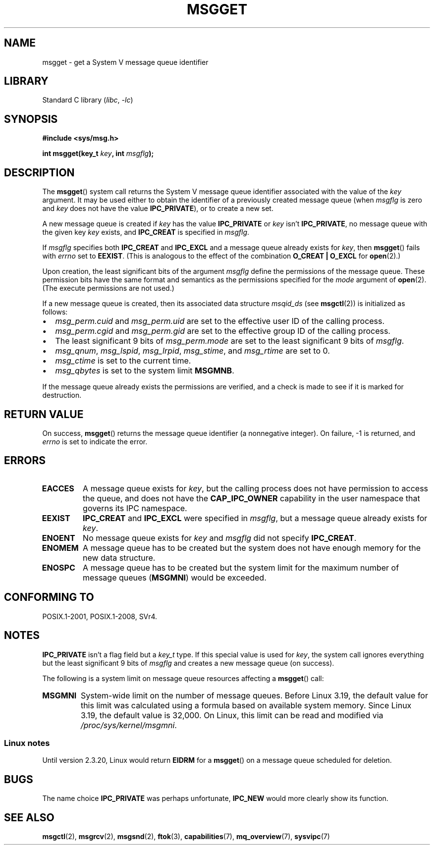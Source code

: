 .\" Copyright 1993 Giorgio Ciucci <giorgio@crcc.it>
.\"
.\" SPDX-License-Identifier: Linux-man-pages-copyleft
.\"
.\" Added correction due to Nick Duffek <nsd@bbc.com>, aeb, 960426
.\" Modified Wed Nov  6 04:00:31 1996 by Eric S. Raymond <esr@thyrsus.com>
.\" Modified, 8 Jan 2003, Michael Kerrisk, <mtk.manpages@gmail.com>
.\"	Removed EIDRM from errors - that can't happen...
.\" Modified, 27 May 2004, Michael Kerrisk <mtk.manpages@gmail.com>
.\"     Added notes on capability requirements
.\" Modified, 11 Nov 2004, Michael Kerrisk <mtk.manpages@gmail.com>
.\"	Language and formatting clean-ups
.\"	Added notes on /proc files
.\"
.TH MSGGET 2 2021-03-22 "Linux" "Linux Programmer's Manual"
.SH NAME
msgget \- get a System V message queue identifier
.SH LIBRARY
Standard C library
.RI ( libc ", " \-lc )
.SH SYNOPSIS
.nf
.B #include <sys/msg.h>
.PP
.BI "int msgget(key_t " key ", int " msgflg );
.fi
.SH DESCRIPTION
The
.BR msgget ()
system call returns the System\ V message queue identifier associated
with the value of the
.I key
argument.
It may be used either to obtain the identifier of a previously created
message queue (when
.I msgflg
is zero and
.I key
does not have the value
.BR IPC_PRIVATE ),
or to create a new set.
.PP
A new message queue is created if
.I key
has the value
.B IPC_PRIVATE
or
.I key
isn't
.BR IPC_PRIVATE ,
no message queue with the given key
.I key
exists, and
.B IPC_CREAT
is specified in
.IR msgflg .
.PP
If
.I msgflg
specifies both
.B IPC_CREAT
and
.B IPC_EXCL
and a message queue already exists for
.IR key ,
then
.BR msgget ()
fails with
.I errno
set to
.BR EEXIST .
(This is analogous to the effect of the combination
.B O_CREAT | O_EXCL
for
.BR open (2).)
.PP
Upon creation, the least significant bits of the argument
.I msgflg
define the permissions of the message queue.
These permission bits have the same format and semantics
as the permissions specified for the
.I mode
argument of
.BR open (2).
(The execute permissions are not used.)
.PP
If a new message queue is created,
then its associated data structure
.I msqid_ds
(see
.BR msgctl (2))
is initialized as follows:
.IP \(bu 2
.I msg_perm.cuid
and
.I msg_perm.uid
are set to the effective user ID of the calling process.
.IP \(bu
.I msg_perm.cgid
and
.I msg_perm.gid
are set to the effective group ID of the calling process.
.IP \(bu
The least significant 9 bits of
.I msg_perm.mode
are set to the least significant 9 bits of
.IR msgflg .
.IP \(bu
.IR msg_qnum ,
.IR msg_lspid ,
.IR msg_lrpid ,
.IR msg_stime ,
and
.I msg_rtime
are set to 0.
.IP \(bu
.I msg_ctime
is set to the current time.
.IP \(bu
.I msg_qbytes
is set to the system limit
.BR MSGMNB .
.PP
If the message queue already exists the permissions are
verified, and a check is made to see if it is marked for
destruction.
.SH RETURN VALUE
On success,
.BR msgget ()
returns the message queue identifier (a nonnegative integer).
On failure, \-1 is returned, and
.I errno
is set to indicate the error.
.SH ERRORS
.TP
.B EACCES
A message queue exists for
.IR key ,
but the calling process does not have permission to access the queue,
and does not have the
.B CAP_IPC_OWNER
capability in the user namespace that governs its IPC namespace.
.TP
.B EEXIST
.B IPC_CREAT
and
.BR IPC_EXCL
were specified in
.IR msgflg ,
but a message queue already exists for
.IR key .
.TP
.B ENOENT
No message queue exists for
.I key
and
.I msgflg
did not specify
.BR IPC_CREAT .
.TP
.B ENOMEM
A message queue has to be created but the system does not have enough
memory for the new data structure.
.TP
.B ENOSPC
A message queue has to be created but the system limit for the maximum
number of message queues
.RB ( MSGMNI )
would be exceeded.
.SH CONFORMING TO
POSIX.1-2001, POSIX.1-2008, SVr4.
.SH NOTES
.B IPC_PRIVATE
isn't a flag field but a
.I key_t
type.
If this special value is used for
.IR key ,
the system call ignores everything but the least significant 9 bits of
.I msgflg
and creates a new message queue (on success).
.PP
The following is a system limit on message queue resources affecting a
.BR msgget ()
call:
.TP
.B MSGMNI
System-wide limit on the number of message queues.
Before Linux 3.19,
.\" commit 0050ee059f7fc86b1df2527aaa14ed5dc72f9973
the default value for this limit was calculated using a formula
based on available system memory.
Since Linux 3.19, the default value is 32,000.
On Linux, this limit can be read and modified via
.IR /proc/sys/kernel/msgmni .
.SS Linux notes
Until version 2.3.20, Linux would return
.B EIDRM
for a
.BR msgget ()
on a message queue scheduled for deletion.
.SH BUGS
The name choice
.B IPC_PRIVATE
was perhaps unfortunate,
.B IPC_NEW
would more clearly show its function.
.SH SEE ALSO
.BR msgctl (2),
.BR msgrcv (2),
.BR msgsnd (2),
.BR ftok (3),
.BR capabilities (7),
.BR mq_overview (7),
.BR sysvipc (7)
